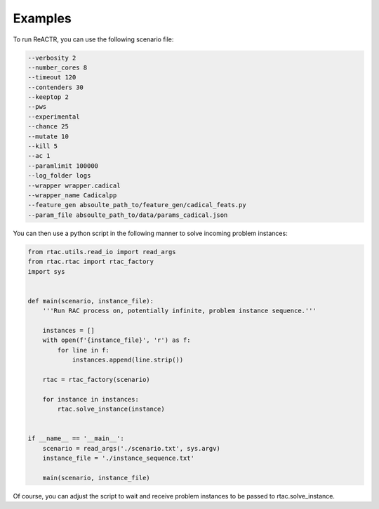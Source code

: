 .. _examples:

Examples
========

To run ReACTR, you can use the following scenario file:

.. code-block:: text

    --verbosity 2
    --number_cores 8
    --timeout 120
    --contenders 30
    --keeptop 2
    --pws
    --experimental
    --chance 25
    --mutate 10
    --kill 5
    --ac 1
    --paramlimit 100000
    --log_folder logs
    --wrapper wrapper.cadical
    --wrapper_name Cadicalpp
    --feature_gen absoulte_path_to/feature_gen/cadical_feats.py
    --param_file absoulte_path_to/data/params_cadical.json


You can then use a python script in the following manner to solve incoming problem instances:

.. code-block:: python

    from rtac.utils.read_io import read_args
    from rtac.rtac import rtac_factory
    import sys


    def main(scenario, instance_file):
        '''Run RAC process on, potentially infinite, problem instance sequence.'''

        instances = []
        with open(f'{instance_file}', 'r') as f:
            for line in f:
                instances.append(line.strip())

        rtac = rtac_factory(scenario)

        for instance in instances:
            rtac.solve_instance(instance)


    if __name__ == '__main__':
        scenario = read_args('./scenario.txt', sys.argv)
        instance_file = './instance_sequence.txt'

        main(scenario, instance_file)


Of course, you can adjust the script to wait and receive problem instances to be passed to rtac.solve_instance.
